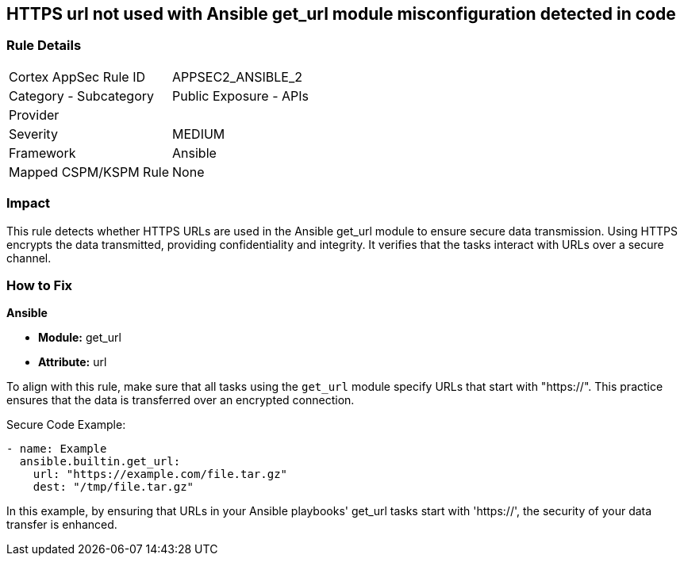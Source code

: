 == HTTPS url not used with Ansible get_url module misconfiguration detected in code

=== Rule Details

[cols="1,2"]
|===
|Cortex AppSec Rule ID |APPSEC2_ANSIBLE_2
|Category - Subcategory |Public Exposure - APIs
|Provider |
|Severity |MEDIUM
|Framework |Ansible
|Mapped CSPM/KSPM Rule |None
|===


=== Impact
This rule detects whether HTTPS URLs are used in the Ansible get_url module to ensure secure data transmission. Using HTTPS encrypts the data transmitted, providing confidentiality and integrity. It verifies that the tasks interact with URLs over a secure channel.

=== How to Fix

*Ansible*

* *Module:* get_url
* *Attribute:* url

To align with this rule, make sure that all tasks using the `get_url` module specify URLs that start with "https://". This practice ensures that the data is transferred over an encrypted connection.

Secure Code Example:

[source,yaml]
----
- name: Example
  ansible.builtin.get_url:
    url: "https://example.com/file.tar.gz"
    dest: "/tmp/file.tar.gz"
----

In this example, by ensuring that URLs in your Ansible playbooks' get_url tasks start with 'https://', the security of your data transfer is enhanced.
